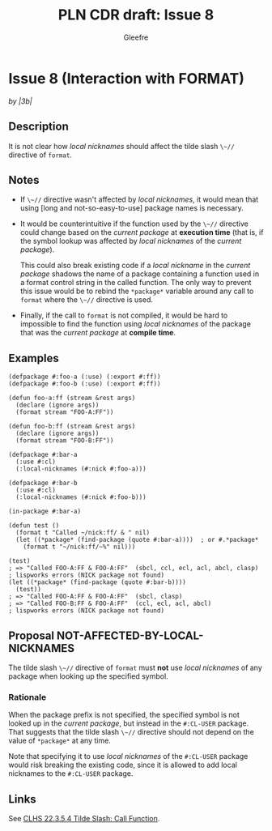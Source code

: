 #+title: PLN CDR draft: Issue 8
#+author: Gleefre
#+email: varedif.a.s@gmail.com

#+options: toc:nil
#+latex_header: \usepackage[margin=1in]{geometry}

* Issue 8 (Interaction with FORMAT)
  :PROPERTIES:
  :CUSTOM_ID: issue-8
  :END:
  /by |3b|/
** Description
   It is not clear how /local nicknames/ should affect the tilde slash ~\~//~
   directive of ~format~.
** Notes
   - If ~\~//~ directive wasn't affected by /local nicknames/, it would mean that
     using [long and not-so-easy-to-use] package names is necessary.

   - It would be counterintuitive if the function used by the ~\~//~ directive could
     change based on the /current package/ at *execution time* (that is, if the
     symbol lookup was affected by /local nicknames/ of the /current package/).

     This could also break existing code if a /local nickname/ in the /current
     package/ shadows the name of a package containing a function used in a format
     control string in the called function. The only way to prevent this issue would
     be to rebind the ~*package*~ variable around any call to ~format~ where the
     ~\~//~ directive is used.

   - Finally, if the call to ~format~ is not compiled, it would be hard to impossible
     to find the function using /local nicknames/ of the package that was the
     /current package/ at *compile time*.
** Examples
   #+BEGIN_SRC common-lisp
     (defpackage #:foo-a (:use) (:export #:ff))
     (defpackage #:foo-b (:use) (:export #:ff))

     (defun foo-a:ff (stream &rest args)
       (declare (ignore args))
       (format stream "FOO-A:FF"))

     (defun foo-b:ff (stream &rest args)
       (declare (ignore args))
       (format stream "FOO-B:FF"))

     (defpackage #:bar-a
       (:use #:cl)
       (:local-nicknames (#:nick #:foo-a)))

     (defpackage #:bar-b
       (:use #:cl)
       (:local-nicknames (#:nick #:foo-b)))

     (in-package #:bar-a)

     (defun test ()
       (format t "Called ~/nick:ff/ & " nil)
       (let ((*package* (find-package (quote #:bar-a))))  ; or #.*package*
         (format t "~/nick:ff/~%" nil)))

     (test)
     ; => "Called FOO-A:FF & FOO-A:FF"  (sbcl, ccl, ecl, acl, abcl, clasp)
     ; lispworks errors (NICK package not found)
     (let ((*package* (find-package (quote #:bar-b))))
       (test))
     ; => "Called FOO-A:FF & FOO-A:FF"  (sbcl, clasp)
     ; => "Called FOO-B:FF & FOO-A:FF"  (ccl, ecl, acl, abcl)
     ; lispworks errors (NICK package not found)
   #+END_SRC
** Proposal NOT-AFFECTED-BY-LOCAL-NICKNAMES
   The tilde slash ~\~//~ directive of ~format~ must *not* use /local nicknames/ of
   any package when looking up the specified symbol.
*** Rationale
    When the package prefix is not specified, the specified symbol is not looked up
    in the /current package/, but instead in the ~#:CL-USER~ package. That suggests
    that the tilde slash ~\~//~ directive should not depend on the value of
    ~*package*~ at any time.

    Note that specifying it to use /local nicknames/ of the ~#:CL-USER~ package would
    risk breaking the existing code, since it is allowed to add local nicknames to
    the ~#:CL-USER~ package.
** Links
   See [[https://www.lispworks.com/documentation/HyperSpec/Body/22_ced.htm][CLHS 22.3.5.4 Tilde Slash: Call Function]].

